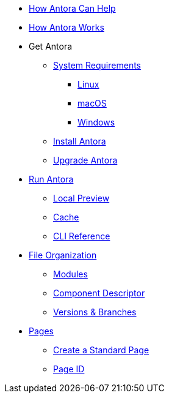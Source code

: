 * xref:features.adoc[How Antora Can Help]
* xref:how-antora-works.adoc[How Antora Works]

* Get Antora
** xref:supported-platforms.adoc[System Requirements]
*** xref:install/linux-requirements.adoc[Linux]
*** xref:install/macos-requirements.adoc[macOS]
*** xref:install/windows-requirements.adoc[Windows]

** xref:install/install-antora.adoc[Install Antora]
** xref:install/upgrade-antora.adoc[Upgrade Antora]

* xref:run-antora-to-generate-site.adoc[Run Antora]
** xref:run-antora-to-generate-site.adoc#local-site-preview[Local Preview]
** xref:run-antora-to-generate-site.adoc#cache[Cache]
** xref:cli:index.adoc[CLI Reference]

* xref:component-structure.adoc[File Organization]
** xref:modules.adoc[Modules]
//** Pages & Partials
//** Assets
//** Examples
** xref:component-descriptor.adoc[Component Descriptor]
** xref:component-versions.adoc[Versions & Branches]

* xref:pages.adoc[Pages]
** xref:create-standard-page.adoc[Create a Standard Page]
** xref:page-id.adoc[Page ID]

//* Source Files
//** Content and asset files
//** Navigation files
//** UI files
//** Documentation component
//
//.Configure
//* Playbook files
//
//.Publishing

